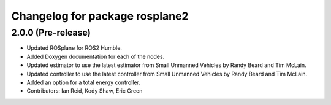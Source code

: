 ^^^^^^^^^^^^^^^^^^^^^^^^^^^^^^^
Changelog for package rosplane2
^^^^^^^^^^^^^^^^^^^^^^^^^^^^^^^

2.0.0 (Pre-release)
------------------
* Updated ROSplane for ROS2 Humble.
* Added Doxygen documentation for each of the nodes.
* Updated estimator to use the latest estimator from Small Unmanned Vehicles by Randy Beard and Tim McLain.
* Updated controller to use the latest controller from Small Unmanned Vehicles by Randy Beard and Tim McLain.
* Added an option for a total energy controller.
* Contributors: Ian Reid, Kody Shaw, Eric Green
